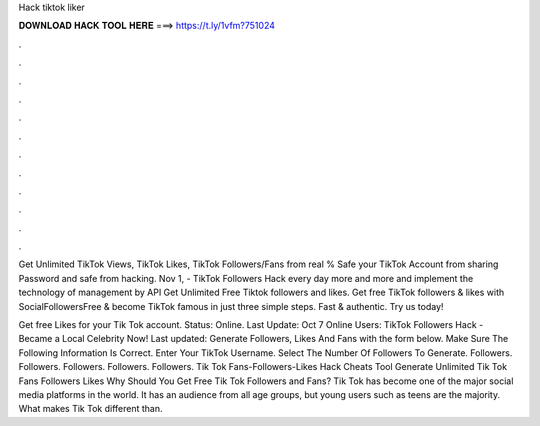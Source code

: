 Hack tiktok liker



𝐃𝐎𝐖𝐍𝐋𝐎𝐀𝐃 𝐇𝐀𝐂𝐊 𝐓𝐎𝐎𝐋 𝐇𝐄𝐑𝐄 ===> https://t.ly/1vfm?751024



.



.



.



.



.



.



.



.



.



.



.



.

Get Unlimited TikTok Views, TikTok Likes, TikTok Followers/Fans from real % Safe your TikTok Account from sharing Password and safe from hacking. Nov 1, - TikTok Followers Hack every day more and more and implement the technology of management by API Get Unlimited Free Tiktok followers and likes. Get free TikTok followers & likes with SocialFollowersFree & become TikTok famous in just three simple steps. Fast & authentic. Try us today!

Get free Likes for your Tik Tok account. Status: Online. Last Update: Oct 7 Online Users:  TikTok Followers Hack - Became a Local Celebrity Now! Last updated: Generate Followers, Likes And Fans with the form below. Make Sure The Following Information Is Correct. Enter Your TikTok Username. Select The Number Of Followers To Generate. Followers. Followers. Followers. Followers. Followers. Tik Tok Fans-Followers-Likes Hack Cheats Tool Generate Unlimited Tik Tok Fans Followers Likes Why Should You Get Free Tik Tok Followers and Fans? Tik Tok has become one of the major social media platforms in the world. It has an audience from all age groups, but young users such as teens are the majority. What makes Tik Tok different than.
